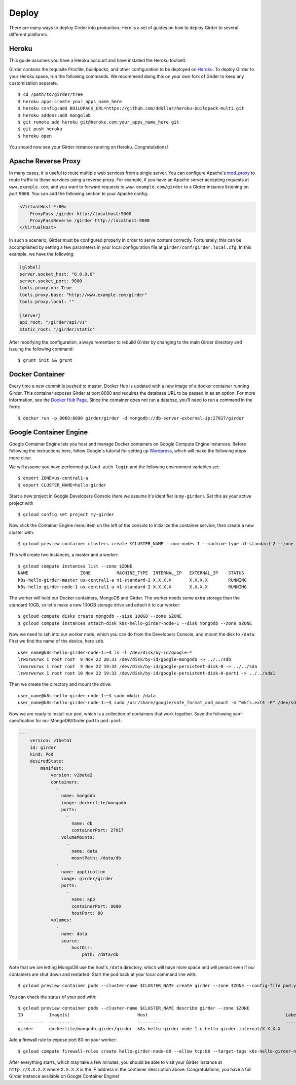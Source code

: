 .. _deploy:

Deploy
======

There are many ways to deploy Girder into production. Here is a set of guides on
how to deploy Girder to several different platforms.

Heroku
------

This guide assumes you have a Heroku account and have installed the Heroku
toolbelt.

Girder contains the requisite Procfile, buildpacks, and other configuration to
be deployed on `Heroku <https://www.heroku.com>`_. To deploy Girder to your Heroku
space, run the following commands. We recommend doing this on your own fork of
Girder to keep any customization separate. ::

    $ cd /path/to/girder/tree
    $ heroku apps:create your_apps_name_here
    $ heroku config:add BUILDPACK_URL=https://github.com/ddollar/heroku-buildpack-multi.git
    $ heroku addons:add mongolab
    $ git remote add heroku git@heroku.com:your_apps_name_here.git
    $ git push heroku
    $ heroku open

You should now see your Girder instance running on Heroku. Congratulations!

Apache Reverse Proxy
--------------------

In many cases, it is useful to route multiple web services from a single server.
You can configure Apache's `mod_proxy <http://httpd.apache.org/docs/current/mod/mod_proxy.html>`_
to route traffic to these services using a reverse proxy.  For example, if you have an
Apache server accepting requests at ``www.example.com``, and you want to forward requests
to ``www.example.com/girder`` to a Girder instance listening on port ``9000``.  You can
add the following section to your Apache config:

.. code-block:: apacheconf

    <VirtualHost *:80>
        ProxyPass /girder http://localhost:9000
        ProxyPassReverse /girder http://localhost:9000
    </VirtualHost>

In such a scenario, Girder must be configured properly in order to serve content
correctly.  Fortunately, this can be accomplished by setting a few parameters in
your local configuration file at ``girder/conf/girder.local.cfg``.  In this example,
we have the following:

.. code-block:: ini

    [global]
    server.socket_host: "0.0.0.0"
    server.socket_port: 9000
    tools.proxy.on: True
    tools.proxy.base: "http://www.example.com/girder"
    tools.proxy.local: ""

    [server]
    api_root: "/girder/api/v1"
    static_root: "/girder/static"

After modifying the configuration, always remember to rebuild Girder by changing to
the main Girder directory and issuing the following command: ::

    $ grunt init && grunt

Docker Container
----------------

Every time a new commit is pushed to master, Docker Hub is updated with a new
image of a docker container running Girder. This container exposes Girder at
port 8080 and requires the database URL to be passed in as an option. For more
information, see the
`Docker Hub Page <https://registry.hub.docker.com/u/girder/girder/>`_. Since the
container does not run a databse, you'll need to run a command in the form: ::

   $ docker run -p 8080:8080 girder/girder -d mongodb://db-server-external-ip:27017/girder

Google Container Engine
-----------------------

Google Container Engine lets you host and manage Docker containers on Google
Compute Engine instances. Before following the instructions here, follow
Google's tutorial for setting up
`Wordpress <https://cloud.google.com/container-engine/docs/hello-wordpress>`_,
which will make the following steps more clear.

We will assume you have performed ``gcloud auth login`` and
the following environment variables set: ::

    $ export ZONE=us-central1-a
    $ export CLUSTER_NAME=hello-girder
    
Start a new project in Google Developers Console
(here we assume it's identifier is ``my-girder``).
Set this as your active project with ::

    $ gcloud config set project my-girder

Now click the Container Engine menu item on the left of the console
to initialize the container service, then create a new cluster with: ::

    $ gcloud preview container clusters create $CLUSTER_NAME --num-nodes 1 --machine-type n1-standard-2 --zone $ZONE

This will create two instances, a master and a worker: ::

    $ gcloud compute instances list --zone $ZONE
    NAME                    ZONE          MACHINE_TYPE  INTERNAL_IP   EXTERNAL_IP    STATUS
    k8s-hello-girder-master us-central1-a n1-standard-2 X.X.X.X       X.X.X.X        RUNNING
    k8s-hello-girder-node-1 us-central1-a n1-standard-2 X.X.X.X       X.X.X.X        RUNNING

The worker will hold
our Docker containers, MongoDB and Girder. The worker needs some extra storage
than the standard 10GB, so let's make a new 100GB storage drive and attach it
to our worker: ::

    $ gcloud compute disks create mongodb --size 100GB --zone $ZONE
    $ gcloud compute instances attach-disk k8s-hello-girder-node-1 --disk mongodb --zone $ZONE

Now we need to ssh into our worker node, which you can do from the Developers Console,
and mount the disk to ``/data``. First we find the name of the device, here ``sdb``. ::

    user_name@k8s-hello-girder-node-1:~$ ls -l /dev/disk/by-id/google-*
    lrwxrwxrwx 1 root root  9 Nov 22 20:31 /dev/disk/by-id/google-mongodb -> ../../sdb
    lrwxrwxrwx 1 root root  9 Nov 22 19:32 /dev/disk/by-id/google-persistent-disk-0 -> ../../sda
    lrwxrwxrwx 1 root root 10 Nov 22 19:32 /dev/disk/by-id/google-persistent-disk-0-part1 -> ../../sda1

Then we create the directory and mount the drive: ::

    user_name@k8s-hello-girder-node-1:~$ sudo mkdir /data
    user_name@k8s-hello-girder-node-1:~$ sudo /usr/share/google/safe_format_and_mount -m "mkfs.ext4 -F" /dev/sdb /data

Now we are ready to install our pod, which is a collection of containers that
work together. Save the following yaml specfication for our MongoDB/Girder pod
to ``pod.yaml``:

.. code-block:: yaml

    ---
        version: v1beta1
        id: girder
        kind: Pod
        desiredState:
            manifest:
                version: v1beta2
                containers:
                  -
                    name: mongodb
                    image: dockerfile/mongodb
                    ports:
                      -
                        name: db
                        containerPort: 27017
                    volumeMounts:
                      -
                        name: data
                        mountPath: /data/db
                  -
                    name: application
                    image: girder/girder
                    ports:
                      -
                        name: app
                        containerPort: 8080
                        hostPort: 80
                volumes:
                  -
                    name: data
                    source:
                        hostDir:
                            path: /data/db

Note that we are letting MongoDB use the host's ``/data`` directory,
which will have more space and will persist even if our containers
are shut down and restarted. Start the pod back at your local
command line with: ::

    $ gcloud preview container pods --cluster-name $CLUSTER_NAME create girder --zone $ZONE --config-file pod.yaml

You can check the status of your pod with: ::

    $ gcloud preview container pods --cluster-name $CLUSTER_NAME describe girder --zone $ZONE
    ID          Image(s)                          Host                                                     Labels      Status
    ----------  ----------                        ----------                                               ----------  ----------
    girder      dockerfile/mongodb,girder/girder  k8s-hello-girder-node-1.c.hello-girder.internal/X.X.X.X              Running

Add a firewall rule to expose port 80 on your worker: ::

    $ gcloud compute firewall-rules create hello-girder-node-80 --allow tcp:80 --target-tags k8s-hello-girder-node

After everything starts, which may take a few minutes, you should be able
to visit your Girder instance at ``http://X.X.X.X`` where ``X.X.X.X`` is the
IP address in the container description above. Congratulations, you
have a full Girder instance available on Google Container Engine!
